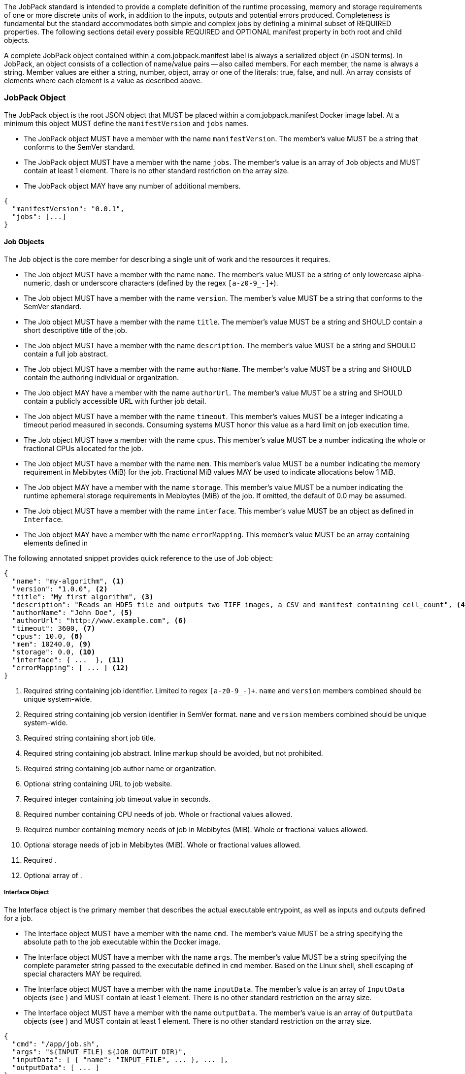 The JobPack standard is intended to provide a complete definition of the runtime processing, memory and storage
requirements of one or more discrete units of work, in addition to the inputs, outputs and potential errors produced.
Completeness is fundamental but the standard accommodates both simple and complex jobs by defining a minimal subset of
REQUIRED properties. The following sections detail every possible REQUIRED and OPTIONAL manifest property in both root
and child objects.

A complete JobPack object contained within a com.jobpack.manifest label is always a serialized object (in JSON terms).
In JobPack, an object consists of a collection of name/value pairs -- also called members. For each member, the name is
always a string. Member values are either a string, number, object, array or one of the literals: true, false, and null.
An array consists of elements where each element is a value as described above.

[[jobpack-section, JobPack Object]]
=== JobPack Object
The JobPack object is the root JSON object that MUST be placed within a com.jobpack.manifest Docker image label. At a
minimum this object MUST define the `manifestVersion` and `jobs` names.

* The JobPack object MUST have a member with the name `manifestVersion`. The member's value MUST be a string that
conforms to the SemVer standard.
* The JobPack object MUST have a member with the name `jobs`. The member's value is an array of `Job` objects and MUST
contain at least 1 element. There is no other standard restriction on the array size.
* The JobPack object MAY have any number of additional members.

----
{
  "manifestVersion": "0.0.1",
  "jobs": [...]
}
----

[[job-section, Job Objects]]
==== Job Objects
The Job object is the core member for describing a single unit of work and the resources it requires.

* The Job object MUST have a member with the name `name`. The member's value MUST be a string of only lowercase
alpha-numeric, dash or underscore characters (defined by the regex `[a-z0-9_-]+`).
* The Job object MUST have a member with the name `version`. The member's value MUST be a string that conforms to the
SemVer standard.
* The Job object MUST have a member with the name `title`. The member's value MUST be a string and SHOULD contain a
short descriptive title of the job.
* The Job object MUST have a member with the name `description`. The member's value MUST be a string and SHOULD contain
a full job abstract.
* The Job object MUST have a member with the name `authorName`. The member's value MUST be a string and SHOULD contain
the authoring individual or organization.
* The Job object MAY have a member with the name `authorUrl`. The member's value MUST be a string and SHOULD contain a
publicly accessible URL with further job detail.
* The Job object MUST have a member with the name `timeout`. This member's values MUST be a integer indicating a timeout
period measured in seconds. Consuming systems MUST honor this value as a hard limit on job execution time.
* The Job object MUST have a member with the name `cpus`. This member's value MUST be a number indicating the whole or
fractional CPUs allocated for the job.
* The Job object MUST have a member with the name `mem`. This member's value MUST be a number indicating the memory
requirement in Mebibytes (MiB) for the job. Fractional MiB values MAY be used to indicate allocations below 1 MiB.
* The Job object MAY have a member with the name `storage`. This member's value MUST be a number indicating the runtime
ephemeral storage requirements in Mebibytes (MiB) of the job. If omitted, the default of 0.0 may be assumed.
* The Job object MUST have a member with the name `interface`. This member's value MUST be an object as defined in
[[interface-section]]
`Interface`.
* The Job object MAY have a member with the name `errorMapping`. This member's value MUST be an array containing
elements defined in [[errormapping-section]]

The following annotated snippet provides quick reference to the use of Job object:

----
{
  "name": "my-algorithm", <1>
  "version": "1.0.0", <2>
  "title": "My first algorithm", <3>
  "description": "Reads an HDF5 file and outputs two TIFF images, a CSV and manifest containing cell_count", <4>
  "authorName": "John Doe", <5>
  "authorUrl": "http://www.example.com", <6>
  "timeout": 3600, <7>
  "cpus": 10.0, <8>
  "mem": 10240.0, <9>
  "storage": 0.0, <10>
  "interface": { ...  }, <11>
  "errorMapping": [ ... ] <12>
}
----
<1> Required string containing job identifier. Limited to regex `[a-z0-9_-]+`. `name` and `version` members combined should be unique
system-wide.
<2> Required string containing job version identifier in SemVer format. `name` and `version` members combined should be unique system-wide.
<3> Required string containing short job title.
<4> Required string containing job abstract. Inline markup should be avoided, but not prohibited.
<5> Required string containing job author name or organization.
<6> Optional string containing URL to job website.
<7> Required integer containing job timeout value in seconds.
<8> Required number containing CPU needs of job. Whole or fractional values allowed.
<9> Required number containing memory needs of job in Mebibytes (MiB). Whole or fractional values allowed.
<10> Optional storage needs of job in Mebibytes (MiB). Whole or fractional values allowed.
<11> Required [[interface-section]].
<12> Optional array of [[errormapping-section]].

[[interface-section, Interface Object]]
===== Interface Object
The Interface object is the primary member that describes the actual executable entrypoint, as well as inputs and
outputs defined for a job.

* The Interface object MUST have a member with the name `cmd`. The member's value MUST be a string specifying the
absolute path to the job executable within the Docker image.
* The Interface object MUST have a member with the name `args`. The member's value MUST be a string specifying the
complete parameter string passed to the executable defined in `cmd` member. Based on the Linux shell, shell escaping
of special characters MAY be required.
* The Interface object MUST have a member with the name `inputData`. The member's value is an array of `InputData`
objects (see [[inputdata-section]]) and MUST contain at least 1 element. There is no other standard restriction on the
array size.
* The Interface object MUST have a member with the name `outputData`. The member's value is an array of `OutputData`
objects (see [[inputdata-section]]) and MUST contain at least 1 element. There is no other standard restriction on the
array size.

----
{
  "cmd": "/app/job.sh",
  "args": "${INPUT_FILE} ${JOB_OUTPUT_DIR}",
  "inputData": [ { "name": "INPUT_FILE", ... }, ... ],
  "outputData": [ ... ]
}
----

[[inputdata-section, InputData Objects]]
====== InputData Objects
The InputData object is the member responsible for indicating all mutable content available to the JobPack image at
runtime.

* The InputData object MUST have a member `name`. The member's value MUST be a string indicating the environment
variable name that will be injected by the processing platform for job consumption.
* The InputData object MUST have a member `type`. The member's value MUST be a string containing either `file` or `json`
as the value. This value SHALL determine whether the value is directly injected or a reference to a file is given.
* The InputData object MAY have a member `required`. The member's value MUST be a boolean indicating whether this input
value MAY always be expected. If omitted, the default value MUST be treated as true.
* The InputData object MUST have a member `content`. The member's value MUST be an object containing at minimum a member
`mediaType` with a value of string elements for `type` of `file` or a member of `type` when `type` is `json`. These
elements MUST be used by the processing system to validate file input.

The following annotated snippet provides quick reference to the use of InputData Objects:

----
[
  {
    "name": "INPUT_FILE", <1>
    "type": "file", <2>
    "required": true, <3>
    "content": {
      "mediaType": [ "image/x-hdf5-image" ] <4>
    }
  },
  {
    "name": "INPUT_STRING",
    "type": "json", <5>
    "required": false,
    "content": {
      "type": "string" <6>
    }
  }
]
----
<1> Required string containing name used to inject data via environment variables.
<2> Required string containing type differentiation between `file` and `json`. For member `type` set to `file` content
member object must contain a `mediaType` member identifying the accepted MIME types.
<3> Optional boolean indicating whether this job can be successfully executed without this particular value or file.
Default is `true`.
<4> Required array containing a list of accepted MIME types for `file` input.
<5> Required string containing type differentiation between `file` and `json`. For member `type` set to `json` content
member object must contain a `type` member identifying a valid JSON schema type.
<6> Required string containing a valid JSON schema type for `json` input.

[[outputdata-section, OutputData Objects]]
====== OutputData Objects


[[errormapping-section, ErrorMapping Objects]]
===== ErrorMapping Objects